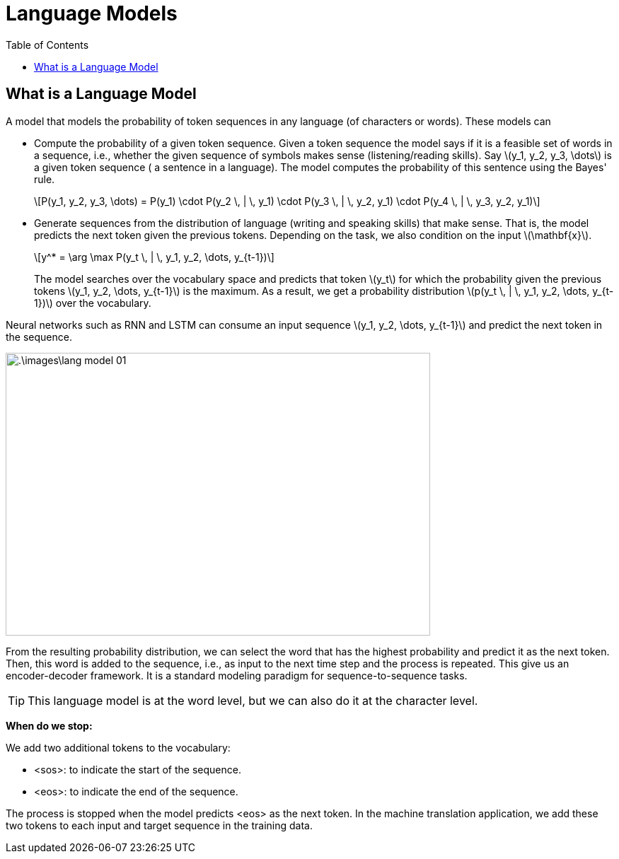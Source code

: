 = Language Models =
:doctype: book
:stem: latexmath
:eqnums:
:toc:

== What is a Language Model ==
A model that models the probability of token sequences in any language (of characters or words). These models can

* Compute the probability of a given token sequence. Given a token sequence the model says if it is a feasible set of words in a sequence, i.e., whether the given sequence of symbols makes sense (listening/reading skills). Say stem:[y_1, y_2, y_3, \dots] is a given token sequence ( a sentence in a language). The model computes the probability of this sentence using the Bayes' rule.
+
[stem]
++++
P(y_1, y_2, y_3, \dots) = P(y_1) \cdot P(y_2 \, | \, y_1) \cdot P(y_3 \, | \, y_2, y_1) \cdot P(y_4 \, | \, y_3, y_2, y_1)
++++
* Generate sequences from the distribution of language (writing and speaking skills) that make sense. That is, the model predicts the next token given the previous tokens. Depending on the task, we also condition on the input stem:[\mathbf{x}].
+
[stem]
++++
y^* = \arg \max P(y_t \, | \, y_1, y_2, \dots, y_{t-1})
++++
+
The model searches over the vocabulary space and predicts that token stem:[y_t] for which the probability given the previous tokens stem:[y_1, y_2, \dots, y_{t-1}] is the maximum. As a result, we get a probability distribution stem:[p(y_t \, | \, y_1, y_2, \dots, y_{t-1})] over the vocabulary.

Neural networks such as RNN and LSTM can consume an input sequence stem:[y_1, y_2, \dots, y_{t-1}] and predict the next token in the sequence.

image::.\images\lang_model_01.png[align='center', 600,400]

From the resulting probability distribution, we can select the word that has the highest probability and predict it as the next token. Then, this word is added to the sequence, i.e., as input to the next time step and the process is repeated. This give us an encoder-decoder framework. It is a standard modeling paradigm for sequence-to-sequence tasks.

TIP: This language model is at the word level, but we can also do it at the character level.

*When do we stop:*

We add two additional tokens to the vocabulary:

* <sos>: to indicate the start of the sequence.
* <eos>: to indicate the end of the sequence.

The process is stopped when the model predicts <eos> as the next token. In the machine translation application, we add these two tokens to each input and target sequence in the training data.





